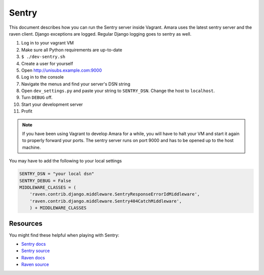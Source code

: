 Sentry
======

This document describes how you can run the Sentry server inside Vagrant.
Amara uses the latest sentry server and the raven client.  Django exceptions
are logged.  Regular Django logging goes to sentry as well.

1.  Log in to your vagrant VM
2.  Make sure all Python requirements are up-to-date
3.  ``$ ./dev-sentry.sh``
4.  Create a user for yourself
5.  Open http://unisubs.example.com:9000
6.  Log in to the console 
7.  Navigate the menus and find your server's DSN string
8.  Open ``dev_settings.py`` and paste your string to ``SENTRY_DSN``.  Change
    the host to ``localhost``.
9.  Turn ``DEBUG`` off.
10. Start your development server
11. Profit

.. note:: If you have been using Vagrant to develop Amara for a while, you will
    have to halt your VM and start it again to properly forward your ports.
    The sentry server runs on port 9000 and has to be opened up to the host
    machine.

You may have to add the following to your local settings

.. code-block:: python

    SENTRY_DSN = "your local dsn"
    SENTRY_DEBUG = False
    MIDDLEWARE_CLASSES = (
        'raven.contrib.django.middleware.SentryResponseErrorIdMiddleware',
        'raven.contrib.django.middleware.Sentry404CatchMiddleware',
        ) + MIDDLEWARE_CLASSES

Resources
---------

You might find these helpful when playing with Sentry:

* `Sentry docs <http://sentry.readthedocs.org/en/latest/index.html>`_
* `Sentry source <https://github.com/dcramer/sentry>`_
* `Raven docs <http://raven.readthedocs.org/en/latest/index.html>`_
* `Raven source <https://github.com/dcramer/raven>`_
